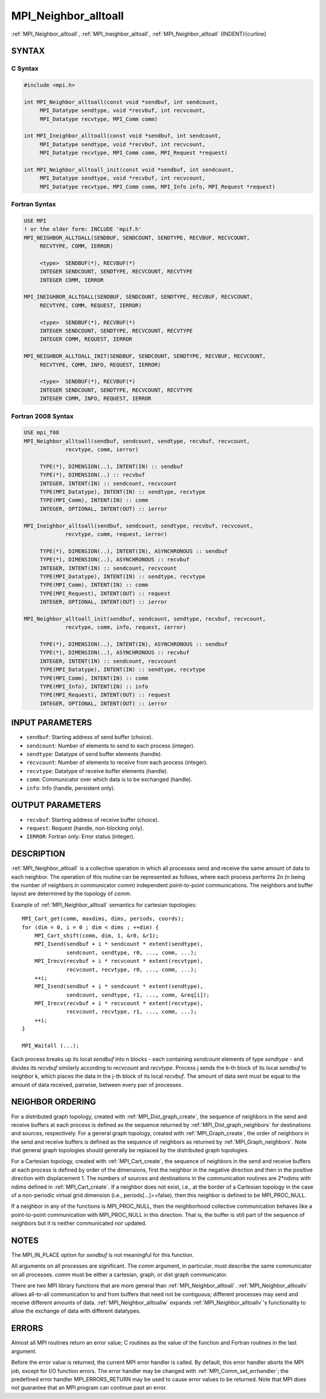 .. _mpi_neighbor_alltoall:


MPI_Neighbor_alltoall
=====================

.. include_body

:ref:`MPI_Neighbor_alltoall`, :ref:`MPI_Ineighbor_alltoall`, :ref:`MPI_Neighbor_alltoall`
{INDENT}{curline}


SYNTAX
------


C Syntax
^^^^^^^^

.. code-block:: c

   #include <mpi.h>

   int MPI_Neighbor_alltoall(const void *sendbuf, int sendcount,
   	MPI_Datatype sendtype, void *recvbuf, int recvcount,
   	MPI_Datatype recvtype, MPI_Comm comm)

   int MPI_Ineighbor_alltoall(const void *sendbuf, int sendcount,
   	MPI_Datatype sendtype, void *recvbuf, int recvcount,
   	MPI_Datatype recvtype, MPI_Comm comm, MPI_Request *request)

   int MPI_Neighbor_alltoall_init(const void *sendbuf, int sendcount,
   	MPI_Datatype sendtype, void *recvbuf, int recvcount,
   	MPI_Datatype recvtype, MPI_Comm comm, MPI_Info info, MPI_Request *request)


Fortran Syntax
^^^^^^^^^^^^^^

.. code-block:: fortran

   USE MPI
   ! or the older form: INCLUDE 'mpif.h'
   MPI_NEIGHBOR_ALLTOALL(SENDBUF, SENDCOUNT, SENDTYPE, RECVBUF, RECVCOUNT,
   	RECVTYPE, COMM, IERROR)

   	<type>	SENDBUF(*), RECVBUF(*)
   	INTEGER	SENDCOUNT, SENDTYPE, RECVCOUNT, RECVTYPE
   	INTEGER	COMM, IERROR

   MPI_INEIGHBOR_ALLTOALL(SENDBUF, SENDCOUNT, SENDTYPE, RECVBUF, RECVCOUNT,
   	RECVTYPE, COMM, REQUEST, IERROR)

   	<type>	SENDBUF(*), RECVBUF(*)
   	INTEGER	SENDCOUNT, SENDTYPE, RECVCOUNT, RECVTYPE
   	INTEGER	COMM, REQUEST, IERROR

   MPI_NEIGHBOR_ALLTOALL_INIT(SENDBUF, SENDCOUNT, SENDTYPE, RECVBUF, RECVCOUNT,
   	RECVTYPE, COMM, INFO, REQUEST, IERROR)

   	<type>	SENDBUF(*), RECVBUF(*)
   	INTEGER	SENDCOUNT, SENDTYPE, RECVCOUNT, RECVTYPE
   	INTEGER	COMM, INFO, REQUEST, IERROR


Fortran 2008 Syntax
^^^^^^^^^^^^^^^^^^^

.. code-block:: fortran

   USE mpi_f08
   MPI_Neighbor_alltoall(sendbuf, sendcount, sendtype, recvbuf, recvcount,
   		recvtype, comm, ierror)

   	TYPE(*), DIMENSION(..), INTENT(IN) :: sendbuf
   	TYPE(*), DIMENSION(..) :: recvbuf
   	INTEGER, INTENT(IN) :: sendcount, recvcount
   	TYPE(MPI_Datatype), INTENT(IN) :: sendtype, recvtype
   	TYPE(MPI_Comm), INTENT(IN) :: comm
   	INTEGER, OPTIONAL, INTENT(OUT) :: ierror

   MPI_Ineighbor_alltoall(sendbuf, sendcount, sendtype, recvbuf, recvcount,
   		recvtype, comm, request, ierror)

   	TYPE(*), DIMENSION(..), INTENT(IN), ASYNCHRONOUS :: sendbuf
   	TYPE(*), DIMENSION(..), ASYNCHRONOUS :: recvbuf
   	INTEGER, INTENT(IN) :: sendcount, recvcount
   	TYPE(MPI_Datatype), INTENT(IN) :: sendtype, recvtype
   	TYPE(MPI_Comm), INTENT(IN) :: comm
   	TYPE(MPI_Request), INTENT(OUT) :: request
   	INTEGER, OPTIONAL, INTENT(OUT) :: ierror

   MPI_Neighbor_alltoall_init(sendbuf, sendcount, sendtype, recvbuf, recvcount,
   		recvtype, comm, info, request, ierror)

   	TYPE(*), DIMENSION(..), INTENT(IN), ASYNCHRONOUS :: sendbuf
   	TYPE(*), DIMENSION(..), ASYNCHRONOUS :: recvbuf
   	INTEGER, INTENT(IN) :: sendcount, recvcount
   	TYPE(MPI_Datatype), INTENT(IN) :: sendtype, recvtype
   	TYPE(MPI_Comm), INTENT(IN) :: comm
   	TYPE(MPI_Info), INTENT(IN) :: info
   	TYPE(MPI_Request), INTENT(OUT) :: request
   	INTEGER, OPTIONAL, INTENT(OUT) :: ierror


INPUT PARAMETERS
----------------
* ``sendbuf``: Starting address of send buffer (choice).
* ``sendcount``: Number of elements to send to each process (integer).
* ``sendtype``: Datatype of send buffer elements (handle).
* ``recvcount``: Number of elements to receive from each process (integer).
* ``recvtype``: Datatype of receive buffer elements (handle).
* ``comm``: Communicator over which data is to be exchanged (handle).
* ``info``: Info (handle, persistent only).

OUTPUT PARAMETERS
-----------------
* ``recvbuf``: Starting address of receive buffer (choice).
* ``request``: Request (handle, non-blocking only).
* ``IERROR``: Fortran only: Error status (integer).

DESCRIPTION
-----------

:ref:`MPI_Neighbor_alltoall` is a collective operation in which all processes
send and receive the same amount of data to each neighbor. The operation
of this routine can be represented as follows, where each process
performs 2n (n being the number of neighbors in communicator *comm*)
independent point-to-point communications. The neighbors and buffer
layout are determined by the topology of *comm*.

Example of :ref:`MPI_Neighbor_alltoall` semantics for cartesian topologies:

::

           MPI_Cart_get(comm, maxdims, dims, periods, coords);
           for (dim = 0, i = 0 ; dim < dims ; ++dim) {
               MPI_Cart_shift(comm, dim, 1, &r0, &r1);
               MPI_Isend(sendbuf + i * sendcount * extent(sendtype),
                         sendcount, sendtype, r0, ..., comm, ...);
               MPI_Irecv(recvbuf + i * recvcount * extent(recvtype),
                         recvcount, recvtype, r0, ..., comm, ...);
               ++i;
               MPI_Isend(sendbuf + i * sendcount * extent(sendtype),
                         sendcount, sendtype, r1, ..., comm, &req[i]);
               MPI_Irecv(recvbuf + i * recvcount * extent(recvtype),
                         recvcount, recvtype, r1, ..., comm, ...);
               ++i;
           }

           MPI_Waitall (...);

Each process breaks up its local *sendbuf* into n blocks - each
containing *sendcount* elements of type *sendtype* - and divides its
*recvbuf* similarly according to *recvcount* and *recvtype*. Process j
sends the k-th block of its local *sendbuf* to neighbor k, which places
the data in the j-th block of its local *recvbuf*. The amount of data
sent must be equal to the amount of data received, pairwise, between
every pair of processes.


NEIGHBOR ORDERING
-----------------

For a distributed graph topology, created with :ref:`MPI_Dist_graph_create`,
the sequence of neighbors in the send and receive buffers at each
process is defined as the sequence returned by :ref:`MPI_Dist_graph_neighbors`
for destinations and sources, respectively. For a general graph
topology, created with :ref:`MPI_Graph_create`, the order of neighbors in the
send and receive buffers is defined as the sequence of neighbors as
returned by :ref:`MPI_Graph_neighbors`. Note that general graph topologies
should generally be replaced by the distributed graph topologies.

For a Cartesian topology, created with :ref:`MPI_Cart_create`, the sequence of
neighbors in the send and receive buffers at each process is defined by
order of the dimensions, first the neighbor in the negative direction
and then in the positive direction with displacement 1. The numbers of
sources and destinations in the communication routines are 2*ndims with
ndims defined in :ref:`MPI_Cart_create`. If a neighbor does not exist, i.e., at
the border of a Cartesian topology in the case of a non-periodic virtual
grid dimension (i.e., periods[...]==false), then this neighbor is
defined to be MPI_PROC_NULL.

If a neighbor in any of the functions is MPI_PROC_NULL, then the
neighborhood collective communication behaves like a point-to-point
communication with MPI_PROC_NULL in this direction. That is, the buffer
is still part of the sequence of neighbors but it is neither
communicated nor updated.


NOTES
-----

The MPI_IN_PLACE option for *sendbuf* is not meaningful for this
function.

All arguments on all processes are significant. The *comm* argument, in
particular, must describe the same communicator on all processes. *comm*
must be either a cartesian, graph, or dist graph communicator.

There are two MPI library functions that are more general than
:ref:`MPI_Neighbor_alltoall`. :ref:`MPI_Neighbor_alltoallv` allows all-to-all
communication to and from buffers that need not be contiguous; different
processes may send and receive different amounts of data.
:ref:`MPI_Neighbor_alltoallw` expands :ref:`MPI_Neighbor_alltoallv`'s functionality to
allow the exchange of data with different datatypes.


ERRORS
------

Almost all MPI routines return an error value; C routines as the value
of the function and Fortran routines in the last argument.

Before the error value is returned, the current MPI error handler is
called. By default, this error handler aborts the MPI job, except for
I/O function errors. The error handler may be changed with
:ref:`MPI_Comm_set_errhandler`; the predefined error handler MPI_ERRORS_RETURN
may be used to cause error values to be returned. Note that MPI does not
guarantee that an MPI program can continue past an error.


.. seealso::
   :ref:`MPI_Neighbor_alltoallv` :ref:`MPI_Neighbor_alltoallw` :ref:`MPI_Cart_create`
   :ref:`MPI_Graph_create` :ref:`MPI_Dist_graph_create` :ref:`MPI_Dist_graph_create_adjacent`
